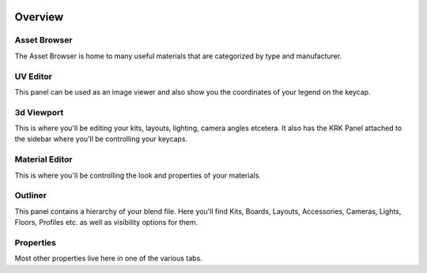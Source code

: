 .. image:: img/KRK2UIOverview.jpg

Overview
=====

Asset Browser
----
The Asset Browser is home to many useful materials that are categorized by type and manufacturer.

UV Editor
----
This panel can be used as an image viewer and also show you the coordinates of your legend on the keycap.

3d Viewport
----
This is where you'll be editing your kits, layouts, lighting, camera angles etcetera. It also has the KRK Panel attached to the sidebar where you'll be controlling your keycaps.

Material Editor
----
This is where you'll be controlling the look and properties of your materials.

Outliner
----
This panel contains a hierarchy of your blend file. Here you'll find Kits, Boards, Layouts, Accessories, Cameras, Lights, Floors, Profiles etc. as well as visibility options for them.

Properties
----
Most other properties live here in one of the various tabs.
